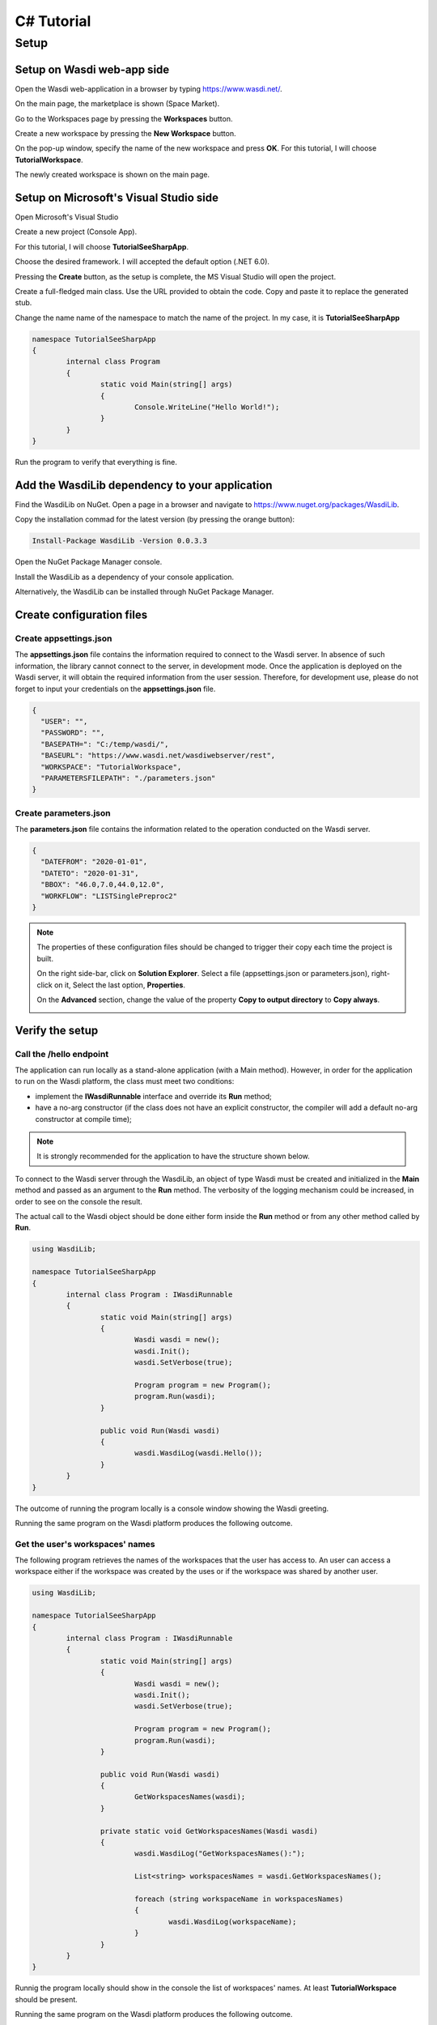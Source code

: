 .. TestReadTheDocs documentation master file, created by
   sphinx-quickstart on Mon Apr 19 16:00:28 2021.
   You can adapt this file completely to your liking, but it should at least
   contain the root `toctree` directive.
.. _C#Tutorial:

C# Tutorial
===========================


Setup
---------------------------

Setup on Wasdi web-app side
+++++++++++++++++++++++++++


Open the Wasdi web-application in a browser by typing https://www.wasdi.net/.

.. image:: _static/c#_tutorial_images/01_home_page.PNG
   :alt: the Home page

On the main page, the marketplace is shown (Space Market).

.. image:: _static/c#_tutorial_images/02_marketplace_page.PNG
   :alt: the Marketplace page

Go to the Workspaces page by pressing the **Workspaces** button.

.. image:: _static/c#_tutorial_images/03_workspaces_button.PNG
   :scale: 50 %
   :align: center
   :alt: the Workspaces button

Create a new workspace by pressing the **New Workspace** button.

.. image:: _static/c#_tutorial_images/04_new_workspace_button.PNG
   :scale: 50 %
   :align: center
   :alt: the New Workspace button

 
On the pop-up window, specify the name of the new workspace and press **OK**. For this tutorial, I will choose **TutorialWorkspace**.

.. image:: _static/c#_tutorial_images/05_insert_workspace_name.PNG
   :scale: 50 %
   :align: center
   :alt: the Workspaces Name pop-up window

The newly created workspace is shown on the main page.

.. image:: _static/c#_tutorial_images/06_newly_created_workspace.PNG
   :alt: the newly created Workspace page

Setup on Microsoft's Visual Studio side
+++++++++++++++++++++++++++++++++++++++

Open Microsoft's Visual Studio

.. image:: _static/c#_tutorial_images/11_open_visual_studio.PNG
   :scale: 70 %
   :align: center
   :alt: open MS Visual Studio

Create a new project (Console App).

.. image:: _static/c#_tutorial_images/12_create_new_project.PNG
   :scale: 70 %
   :align: center
   :alt: create a new project

For this tutorial, I will choose **TutorialSeeSharpApp**.

.. image:: _static/c#_tutorial_images/13_configure_new_project.PNG
   :scale: 70 %
   :align: center
   :alt: configure the new project

Choose the desired framework. I will accepted the default option (.NET 6.0).

.. image:: _static/c#_tutorial_images/14_additional_information.PNG
   :scale: 70 %
   :align: center
   :alt: additional information

Pressing the **Create** button, as the setup is complete, the MS Visual Studio will open the project.

.. image:: _static/c#_tutorial_images/15_open_the_new_project.PNG
   :scale: 70 %
   :align: center
   :alt: open the new project in MS Visual Studio

Create a full-fledged main class. Use the URL provided to obtain the code. Copy and paste it to replace the generated stub.

.. image:: _static/c#_tutorial_images/16_full_fledged_main_class.PNG
   :alt: copy the code of a full-fledged main class from the Microsoft site

Change the name name of the namespace to match the name of the project. In my case, it is **TutorialSeeSharpApp**

.. code-block::

	namespace TutorialSeeSharpApp
	{
		internal class Program
		{
			static void Main(string[] args)
			{
				Console.WriteLine("Hello World!");
			}
		}
	}

Run the program to verify that everything is fine.

.. image:: _static/c#_tutorial_images/17_run_application_console_window.PNG
   :scale: 70 %
   :align: center
   :alt: run the application and see a console window


Add the WasdiLib dependency to your application
+++++++++++++++++++++++++++++++++++++++++++++++

Find the WasdiLib on NuGet. Open a page in a browser and navigate to https://www.nuget.org/packages/WasdiLib.

.. image:: _static/c#_tutorial_images/21_find_wasdilib_on_nuget.PNG
   :alt: find WasdiLib on NuGet

Copy the installation commad for the latest version (by pressing the orange button):

.. code-block::

	Install-Package WasdiLib -Version 0.0.3.3

Open the NuGet Package Manager console.

.. image:: _static/c#_tutorial_images/22_open_nuget_package_manager_console.PNG
   :alt: open NuGet Package Manager console

Install the WasdiLib as a dependency of your console application.

.. image:: _static/c#_tutorial_images/23_install_wasdilib_console.PNG
   :alt: install WasdiLib

Alternatively, the WasdiLib can be installed through NuGet Package Manager.

.. image:: _static/c#_tutorial_images/24_install_wasdilib_manager.PNG
   :alt: install WasdiLib

Create configuration files
+++++++++++++++++++++++++++

Create appsettings.json
///////////////////////////

The **appsettings.json** file contains the information required to connect to the Wasdi server.
In absence of such information, the library cannot connect to the server, in development mode.
Once the application is deployed on the Wasdi server, it will obtain the required information from the user session.
Therefore, for development use, please do not forget to input your credentials on the **appsettings.json** file.

.. code-block::

	{
	  "USER": "",
	  "PASSWORD": "",
	  "BASEPATH=": "C:/temp/wasdi/",
	  "BASEURL": "https://www.wasdi.net/wasdiwebserver/rest",
	  "WORKSPACE": "TutorialWorkspace",
	  "PARAMETERSFILEPATH": "./parameters.json"
	}


Create parameters.json
///////////////////////////

The **parameters.json** file contains the information related to the operation conducted on the Wasdi server.

.. code-block::

	{
	  "DATEFROM": "2020-01-01",
	  "DATETO": "2020-01-31",
	  "BBOX": "46.0,7.0,44.0,12.0",
	  "WORKFLOW": "LISTSinglePreproc2"
	}

.. note::
	The properties of these configuration files should be changed to trigger their copy each time the project is built.
	
	On the right side-bar, click on **Solution Explorer**. Select a file (appsettings.json or parameters.json), right-click on it, Select the last option, **Properties**.

	.. image:: _static/c#_tutorial_images/25_config_file_properties.PNG
	   :alt: config file properties

	On the **Advanced** section, change the value of the property **Copy to output directory** to **Copy always**.

	.. image:: _static/c#_tutorial_images/26_copy_to_output_directory.PNG
	   :alt: copy to output directory

Verify the setup 
+++++++++++++++++++++++++++

Call the **/hello** endpoint
////////////////////////////

The application can run locally as a stand-alone application (with a Main method). However, in order for the application to run on the Wasdi platform, the class must meet two conditions:

- implement the **IWasdiRunnable** interface and override its **Run** method;

- have a no-arg constructor (if the class does not have an explicit constructor, the compiler will add a default no-arg constructor at compile time);

.. note::
	It is strongly recommended for the application to have the structure shown below.

To connect to the Wasdi server through the WasdiLib, an object of type Wasdi must be created and initialized in the **Main** method and passed as an argument to the **Run** method.
The verbosity of the logging mechanism could be increased, in order to see on the console the result.

The actual call to the Wasdi object should be done either form inside the **Run** method or from any other method called by **Run**.

.. code-block::

	using WasdiLib;

	namespace TutorialSeeSharpApp
	{
		internal class Program : IWasdiRunnable
		{
			static void Main(string[] args)
			{
				Wasdi wasdi = new();
				wasdi.Init();
				wasdi.SetVerbose(true);

				Program program = new Program();
				program.Run(wasdi);
			}

			public void Run(Wasdi wasdi)
			{
				wasdi.WasdiLog(wasdi.Hello());
			}
		}
	}

The outcome of running the program locally is a console window showing the Wasdi greeting.

.. image:: _static/c#_tutorial_images/27_hello_wasdi.PNG
   :alt: hello wasdi

Running the same program on the Wasdi platform produces the following outcome.

.. image:: _static/c#_tutorial_images/29_hello_wasdi_platform.PNG
   :alt: hello wasdi on Wasdi

Get the user's workspaces' names
////////////////////////////////

The following program retrieves the names of the workspaces that the user has access to.
An user can access a workspace either if the workspace was created by the uses or if the workspace was shared by another user.

.. code-block::

	using WasdiLib;

	namespace TutorialSeeSharpApp
	{
		internal class Program : IWasdiRunnable
		{
			static void Main(string[] args)
			{
				Wasdi wasdi = new();
				wasdi.Init();
				wasdi.SetVerbose(true);

				Program program = new Program();
				program.Run(wasdi);
			}

			public void Run(Wasdi wasdi)
			{
				GetWorkspacesNames(wasdi);
			}

			private static void GetWorkspacesNames(Wasdi wasdi)
			{
				wasdi.WasdiLog("GetWorkspacesNames():");

				List<string> workspacesNames = wasdi.GetWorkspacesNames();

				foreach (string workspaceName in workspacesNames)
				{
					wasdi.WasdiLog(workspaceName);
				}
			}
		}
	}

Runnig the program locally should show in the console the list of workspaces' names.
At least **TutorialWorkspace** should be present.

.. image:: _static/c#_tutorial_images/28_get_workspaces_names.PNG
   :alt: get workspaces names

Running the same program on the Wasdi platform produces the following outcome.

.. image:: _static/c#_tutorial_images/30_get_workspaces_names.PNG
   :alt: get workspaces names on Wasdi

Running the new C# application on Wasdi server
++++++++++++++++++++++++++++++++++++++++++++++

It's great to have the application running locally but the end-goal is to have the application running on Wasdi server.

Writing the application
////////////////////////////////

In order to see the application producing some effects, two operations are triggerred: the execution of an workflow and the execution of a processor.

.. code-block::

	using WasdiLib;
	using WasdiLib.Models;

	namespace TutorialSeeSharpApp
	{
		internal class Program : IWasdiRunnable
		{
			static void Main(string[] args)
			{
				Wasdi wasdi = new();
				wasdi.Init();
				wasdi.SetVerbose(true);

				Program program = new Program();
				program.Run(wasdi);

				UpdateStatus(wasdi);
			}

			public void Run(Wasdi wasdi)
			{
				RunExecuteWorkflow(wasdi);

				RunExecuteProcessor(wasdi);
			}

			private static void RunExecuteWorkflow(Wasdi wasdi)
			{
				string sStartDate = wasdi.GetParam("DATEFROM");
				string sEndDate = wasdi.GetParam("DATETO");
				string sBbox = wasdi.GetParam("BBOX");
				string sWorkflow = wasdi.GetParam("WORKFLOW");

				double dLatN = 44.0;
				double dLonW = 35.0;
				double dLatS = 45.0;
				double dLonE = 36.0;

				if (sBbox != null)
				{
					String[] asLatLons = sBbox.Split(',');
					dLatN = Double.Parse(asLatLons[0]);
					dLonW = Double.Parse(asLatLons[1]);
					dLatS = Double.Parse(asLatLons[2]);
					dLonE = Double.Parse(asLatLons[3]);
				}

				wasdi.WasdiLog("Start searching images");
				List<QueryResult> aoResults = wasdi.SearchEOImages("S1", sStartDate, sEndDate, dLatN, dLonW, dLatS, dLonE, "GRD", null, null, null);
				wasdi.WasdiLog("Found " + aoResults.Count + " Images");

				if (aoResults.Count > 0)
				{
					wasdi.ImportProduct(aoResults[0]);

					List<string> asInputs = new List<string>();
					asInputs.Add(aoResults[0].Title + ".zip");

					List<string> asOutputs = new List<string>();
					asOutputs.Add("preprocessed.tif");

					wasdi.ExecuteWorkflow(asInputs, asOutputs, sWorkflow);
				}
				wasdi.WasdiLog("FINISHED");
			}

			private static void RunExecuteProcessor(Wasdi wasdi)
			{

				// call another app: HelloWasdiWorld
				Dictionary<string, object> dictionary = new Dictionary<string, object>()
							{ { "name", wasdi.GetUser() } };

				wasdi.ExecuteProcessor("HelloWasdiWorld", dictionary);
			}

			private static void UpdateStatus(Wasdi wasdi)
			{
				wasdi.WasdiLog("UpdateStatus:");
				string sStatus = "DONE";
				int iPerc = 100;
				wasdi.UpdateStatus(sStatus, iPerc);
			}
		}
	}


Packaging the application
////////////////////////////////

To export the application, zip the content of the **\\bin\\Debug\\net6.0** directory, except for the configuration files (appsettings.json and parameters.json) and the **ref** directory.
The zip archive should share the name of the application, in my case **TutorialSeeSharpApp.zip**.

.. image:: _static/c#_tutorial_images/31_create_zip_archive.PNG
   :scale: 70 %
   :align: center
   :alt: create a zip archive with the content of the \bin\Debug\net6.0 directory


Deploying the application
////////////////////////////////

Back on the Wasdi web-application, create a new application by pressing the **New App** button.

.. image:: _static/c#_tutorial_images/32_new_app_button.PNG
   :scale: 70 %
   :align: center
   :alt: the New App button


On the page that opens, fill in the details of the application, as shown in the image below.

.. image:: _static/c#_tutorial_images/33_create_new_app_page.PNG
   :alt: the New App page


A message will be shown to inform the user that the application (processor) will be deployed shortly.

.. image:: _static/c#_tutorial_images/34_new_app_created.PNG
   :alt: New App created


Viewing the application
////////////////////////////////

Navigate to the applications page by pressing the **Apps** button.
Search the newly created application by filtering the list.

.. image:: _static/c#_tutorial_images/35_apps_button.PNG
   :scale: 70 %
   :align: center
   :alt: the Apps button


Type **Tutorial** and click on the application's card.

.. image:: _static/c#_tutorial_images/36_view_app_details_page.PNG
   :alt: view the application details page


Running the application
////////////////////////////////

Adjust the parameters of the application as needed and press the **Run** button. 

.. image:: _static/c#_tutorial_images/37_run_button.PNG
   :scale: 70 %
   :align: center
   :alt: the Run button


Depending on the load on the server, the deployed application starts executing in second or in minutes.

.. image:: _static/c#_tutorial_images/38_application_running.PNG
   :alt: the Running the application.


Also, the duration of the execution may vary. The bar and the percentage show to the user the progress.

.. image:: _static/c#_tutorial_images/40_application_running.PNG
   :alt: the Running the application.


As soon as the execution is completed, a message is shown to the user.

.. image:: _static/c#_tutorial_images/41_application_completed.PNG
   :alt: application completed running.


Minimizing the logging panel, the downloaded products become visible on the workspace.

.. image:: _static/c#_tutorial_images/42_workspace_with_products.PNG
   :alt: workspace with products.


The end
////////////////////////////////

This is the end of the tutorial. Please try to use the WasdiLib to build interesting and powerful applications.

More information about the available operations can be found on the library reference page: https://wasdi.readthedocs.io/en/latest/c%23/WasdiLib.html
